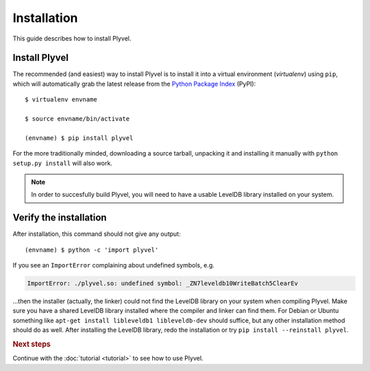 ============
Installation
============

.. highlight:: sh

This guide describes how to install Plyvel.


Install Plyvel
==============

The recommended (and easiest) way to install Plyvel is to install it into a
virtual environment (*virtualenv*) using ``pip``, which will automatically grab
the latest release from the `Python Package Index <http://pypi.python.org/>`_
(PyPI)::

   $ virtualenv envname

   $ source envname/bin/activate

   (envname) $ pip install plyvel

For the more traditionally minded, downloading a source tarball, unpacking it
and installing it manually with ``python setup.py install`` will also work.

.. note::

   In order to succesfully build Plyvel, you will need to have a usable LevelDB
   library installed on your system.


Verify the installation
=======================

After installation, this command should not give any output::

   (envname) $ python -c 'import plyvel'

If you see an ``ImportError`` complaining about undefined symbols, e.g.

.. code-block:: text

   ImportError: ./plyvel.so: undefined symbol: _ZN7leveldb10WriteBatch5ClearEv

…then the installer (actually, the linker) could not find the LevelDB library on
your system when compiling Plyvel. Make sure you have a shared LevelDB library
installed where the compiler and linker can find them. For Debian or Ubuntu
something like ``apt-get install libleveldb1 libleveldb-dev`` should suffice,
but any other installation method should do as well. After installing the
LevelDB library, redo the installation or try ``pip install --reinstall
plyvel``.


.. rubric:: Next steps

Continue with the :doc:`tutorial <tutorial>` to see how to use Plyvel.

.. vim: set spell spelllang=en:
